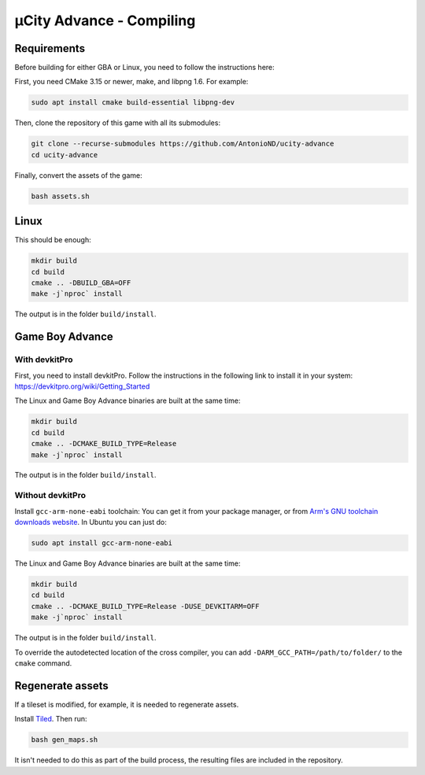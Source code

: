 =========================
µCity Advance - Compiling
=========================

Requirements
============

Before building for either GBA or Linux, you need to follow the instructions
here:

First, you need CMake 3.15 or newer, make, and libpng 1.6. For example:

.. code:: bash

    sudo apt install cmake build-essential libpng-dev

Then, clone the repository of this game with all its submodules:

.. code:: bash

    git clone --recurse-submodules https://github.com/AntonioND/ucity-advance
    cd ucity-advance

Finally, convert the assets of the game:

.. code:: bash

   bash assets.sh

Linux
=====

This should be enough:

.. code:: bash

    mkdir build
    cd build
    cmake .. -DBUILD_GBA=OFF
    make -j`nproc` install

The output is in the folder ``build/install``.

Game Boy Advance
================

With **devkitPro**
^^^^^^^^^^^^^^^^^^

First, you need to install devkitPro. Follow the instructions in the following
link to install it in your system: https://devkitpro.org/wiki/Getting_Started

The Linux and Game Boy Advance binaries are built at the same time:

.. code:: bash

    mkdir build
    cd build
    cmake .. -DCMAKE_BUILD_TYPE=Release
    make -j`nproc` install

The output is in the folder ``build/install``.

Without **devkitPro**
^^^^^^^^^^^^^^^^^^^^^

Install ``gcc-arm-none-eabi`` toolchain: You can get it from your package
manager, or from `Arm's GNU toolchain downloads website`_. In Ubuntu you can
just do:

.. code:: bash

    sudo apt install gcc-arm-none-eabi

The Linux and Game Boy Advance binaries are built at the same time:

.. code:: bash

    mkdir build
    cd build
    cmake .. -DCMAKE_BUILD_TYPE=Release -DUSE_DEVKITARM=OFF
    make -j`nproc` install

The output is in the folder ``build/install``.

To override the autodetected location of the cross compiler, you can add
``-DARM_GCC_PATH=/path/to/folder/`` to the ``cmake`` command.

Regenerate assets
=================

If a tileset is modified, for example, it is needed to regenerate assets.

Install `Tiled <https://www.mapeditor.org/>`_. Then run:

.. code:: bash

   bash gen_maps.sh

It isn't needed to do this as part of the build process, the resulting files are
included in the repository.

.. _Arm's GNU toolchain downloads website: https://developer.arm.com/tools-and-software/open-source-software/developer-tools/gnu-toolchain/gnu-rm/downloads
